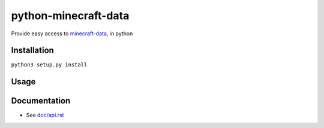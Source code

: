 python-minecraft-data
=====================

Provide easy access to `minecraft-data <https://github.com/PrismarineJS/minecraft-data>`__, in python

Installation
------------

``python3 setup.py install``


Usage
-----



Documentation
-------------

- See `doc/api.rst <doc/api.rst>`__
